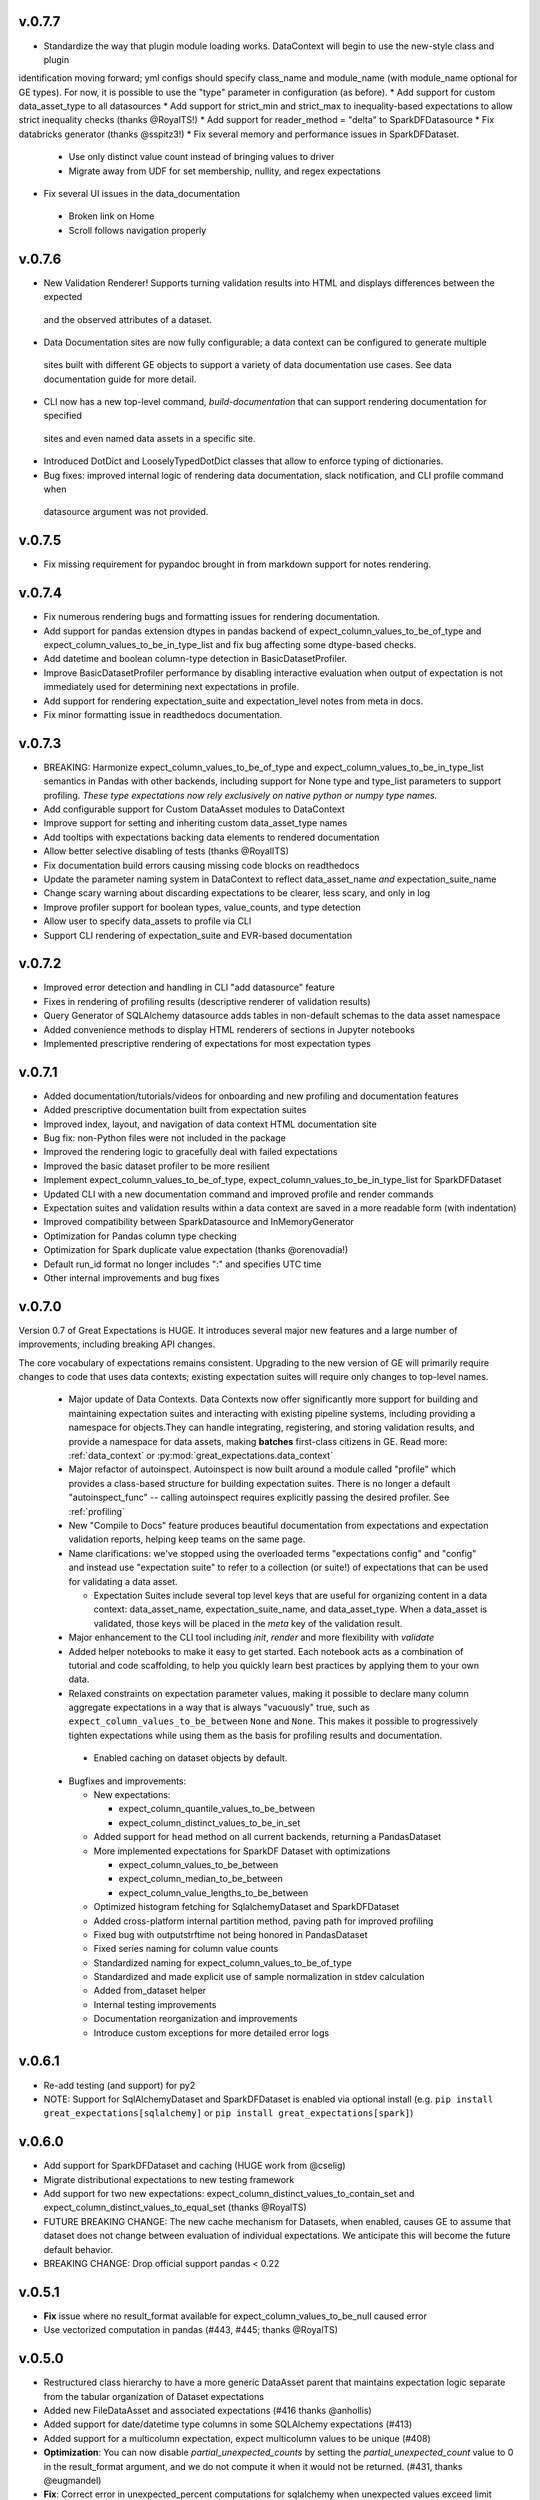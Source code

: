 .. _changelog:


v.0.7.7
-----------------
* Standardize the way that plugin module loading works. DataContext will begin to use the new-style class and plugin
identification moving forward; yml configs should specify class_name and module_name (with module_name optional for
GE types). For now, it is possible to use the "type" parameter in configuration (as before).
* Add support for custom data_asset_type to all datasources
* Add support for strict_min and strict_max to inequality-based expectations to allow strict inequality checks
(thanks @RoyalTS!)
* Add support for reader_method = "delta" to SparkDFDatasource
* Fix databricks generator (thanks @sspitz3!)
* Fix several memory and performance issues in SparkDFDataset.
 - Use only distinct value count instead of bringing values to driver
 - Migrate away from UDF for set membership, nullity, and regex expectations
* Fix several UI issues in the data_documentation
 - Broken link on Home
 - Scroll follows navigation properly


v.0.7.6
-----------------
* New Validation Renderer! Supports turning validation results into HTML and displays differences between the expected \
 and the observed attributes of a dataset.
* Data Documentation sites are now fully configurable; a data context can be configured to generate multiple \
 sites built with different GE objects to support a variety of data documentation use cases. See data documentation \
 guide for more detail.
* CLI now has a new top-level command, `build-documentation` that can support rendering documentation for specified
 sites and even named data assets in a specific site.
* Introduced DotDict and LooselyTypedDotDict classes that allow to enforce typing of dictionaries.
* Bug fixes: improved internal logic of rendering data documentation, slack notification, and CLI profile command when \
 datasource argument was not provided.

v.0.7.5
-----------------
* Fix missing requirement for pypandoc brought in from markdown support for notes rendering.

v.0.7.4
-----------------
* Fix numerous rendering bugs and formatting issues for rendering documentation.
* Add support for pandas extension dtypes in pandas backend of expect_column_values_to_be_of_type and
  expect_column_values_to_be_in_type_list and fix bug affecting some dtype-based checks.
* Add datetime and boolean column-type detection in BasicDatasetProfiler.
* Improve BasicDatasetProfiler performance by disabling interactive evaluation when output of expectation is not
  immediately used for determining next expectations in profile.
* Add support for rendering expectation_suite and expectation_level notes from meta in docs.
* Fix minor formatting issue in readthedocs documentation.

v.0.7.3
-----------------
* BREAKING: Harmonize expect_column_values_to_be_of_type and expect_column_values_to_be_in_type_list semantics in
  Pandas with other backends, including support for None type and type_list parameters to support profiling.
  *These type expectations now rely exclusively on native python or numpy type names.*
* Add configurable support for Custom DataAsset modules to DataContext
* Improve support for setting and inheriting custom data_asset_type names
* Add tooltips with expectations backing data elements to rendered documentation
* Allow better selective disabling of tests (thanks @RoyalITS)
* Fix documentation build errors causing missing code blocks on readthedocs
* Update the parameter naming system in DataContext to reflect data_asset_name *and* expectation_suite_name
* Change scary warning about discarding expectations to be clearer, less scary, and only in log
* Improve profiler support for boolean types, value_counts, and type detection
* Allow user to specify data_assets to profile via CLI
* Support CLI rendering of expectation_suite and EVR-based documentation

v.0.7.2
-----------------
* Improved error detection and handling in CLI "add datasource" feature
* Fixes in rendering of profiling results (descriptive renderer of validation results)
* Query Generator of SQLAlchemy datasource adds tables in non-default schemas to the data asset namespace
* Added convenience methods to display HTML renderers of sections in Jupyter notebooks
* Implemented prescriptive rendering of expectations for most expectation types

v.0.7.1
------------

* Added documentation/tutorials/videos for onboarding and new profiling and documentation features
* Added prescriptive documentation built from expectation suites
* Improved index, layout, and navigation of data context HTML documentation site
* Bug fix: non-Python files were not included in the package
* Improved the rendering logic to gracefully deal with failed expectations
* Improved the basic dataset profiler to be more resilient
* Implement expect_column_values_to_be_of_type, expect_column_values_to_be_in_type_list for SparkDFDataset
* Updated CLI with a new documentation command and improved profile and render commands
* Expectation suites and validation results within a data context are saved in a more readable form (with indentation)
* Improved compatibility between SparkDatasource and InMemoryGenerator
* Optimization for Pandas column type checking
* Optimization for Spark duplicate value expectation (thanks @orenovadia!)
* Default run_id format no longer includes ":" and specifies UTC time
* Other internal improvements and bug fixes


v.0.7.0
------------

Version 0.7 of Great Expectations is HUGE. It introduces several major new features
and a large number of improvements, including breaking API changes.

The core vocabulary of expectations remains consistent. Upgrading to 
the new version of GE will primarily require changes to code that
uses data contexts; existing expectation suites will require only changes
to top-level names.

 * Major update of Data Contexts. Data Contexts now offer significantly \
   more support for building and maintaining expectation suites and \
   interacting with existing pipeline systems, including providing a namespace for objects.\
   They can handle integrating, registering, and storing validation results, and
   provide a namespace for data assets, making **batches** first-class citizens in GE.
   Read more: :ref:`data_context` or :py:mod:`great_expectations.data_context`

 * Major refactor of autoinspect. Autoinspect is now built around a module
   called "profile" which provides a class-based structure for building
   expectation suites. There is no longer a default  "autoinspect_func" --
   calling autoinspect requires explicitly passing the desired profiler. See :ref:`profiling`

 * New "Compile to Docs" feature produces beautiful documentation from expectations and expectation
   validation reports, helping keep teams on the same page.

 * Name clarifications: we've stopped using the overloaded terms "expectations
   config" and "config" and instead use "expectation suite" to refer to a
   collection (or suite!) of expectations that can be used for validating a
   data asset.

   - Expectation Suites include several top level keys that are useful \
     for organizing content in a data context: data_asset_name, \
     expectation_suite_name, and data_asset_type. When a data_asset is \
     validated, those keys will be placed in the `meta` key of the \
     validation result.

 * Major enhancement to the CLI tool including `init`, `render` and more flexibility with `validate`

 * Added helper notebooks to make it easy to get started. Each notebook acts as a combination of \
   tutorial and code scaffolding, to help you quickly learn best practices by applying them to \
   your own data.

 * Relaxed constraints on expectation parameter values, making it possible to declare many column
   aggregate expectations in a way that is always "vacuously" true, such as
   ``expect_column_values_to_be_between`` ``None`` and ``None``. This makes it possible to progressively
   tighten expectations while using them as the basis for profiling results and documentation.

  * Enabled caching on dataset objects by default.

 * Bugfixes and improvements:

   * New expectations:

     * expect_column_quantile_values_to_be_between
     * expect_column_distinct_values_to_be_in_set

   * Added support for ``head`` method on all current backends, returning a PandasDataset
   * More implemented expectations for SparkDF Dataset with optimizations

     * expect_column_values_to_be_between
     * expect_column_median_to_be_between
     * expect_column_value_lengths_to_be_between

   * Optimized histogram fetching for SqlalchemyDataset and SparkDFDataset
   * Added cross-platform internal partition method, paving path for improved profiling
   * Fixed bug with outputstrftime not being honored in PandasDataset
   * Fixed series naming for column value counts
   * Standardized naming for expect_column_values_to_be_of_type
   * Standardized and made explicit use of sample normalization in stdev calculation
   * Added from_dataset helper
   * Internal testing improvements
   * Documentation reorganization and improvements
   * Introduce custom exceptions for more detailed error logs

v.0.6.1
------------
* Re-add testing (and support) for py2
* NOTE: Support for SqlAlchemyDataset and SparkDFDataset is enabled via optional install \
  (e.g. ``pip install great_expectations[sqlalchemy]`` or ``pip install great_expectations[spark]``)

v.0.6.0
------------
* Add support for SparkDFDataset and caching (HUGE work from @cselig)
* Migrate distributional expectations to new testing framework
* Add support for two new expectations: expect_column_distinct_values_to_contain_set 
  and expect_column_distinct_values_to_equal_set (thanks @RoyalTS)
* FUTURE BREAKING CHANGE: The new cache mechanism for Datasets, \
  when enabled, causes GE to assume that dataset does not change between evaluation of individual expectations. \
  We anticipate this will become the future default behavior.
* BREAKING CHANGE: Drop official support pandas < 0.22

v.0.5.1
---------------
* **Fix** issue where no result_format available for expect_column_values_to_be_null caused error
* Use vectorized computation in pandas (#443, #445; thanks @RoyalTS)


v.0.5.0
----------------
* Restructured class hierarchy to have a more generic DataAsset parent that maintains expectation logic separate \
  from the tabular organization of Dataset expectations
* Added new FileDataAsset and associated expectations (#416 thanks @anhollis)
* Added support for date/datetime type columns in some SQLAlchemy expectations (#413)
* Added support for a multicolumn expectation, expect multicolumn values to be unique (#408)
* **Optimization**: You can now disable `partial_unexpected_counts` by setting the `partial_unexpected_count` value to \
  0 in the result_format argument, and we do not compute it when it would not be returned. (#431, thanks @eugmandel)
* **Fix**: Correct error in unexpected_percent computations for sqlalchemy when unexpected values exceed limit (#424)
* **Fix**: Pass meta object to expectation result (#415, thanks @jseeman)
* Add support for multicolumn expectations, with `expect_multicolumn_values_to_be_unique` as an example (#406)
* Add dataset class to from_pandas to simplify using custom datasets (#404, thanks @jtilly)
* Add schema support for sqlalchemy data context (#410, thanks @rahulj51)
* Minor documentation, warning, and testing improvements (thanks @zdog).


v.0.4.5
----------------
* Add a new autoinspect API and remove default expectations.
* Improve details for expect_table_columns_to_match_ordered_list (#379, thanks @rlshuhart)
* Linting fixes (thanks @elsander)
* Add support for dataset_class in from_pandas (thanks @jtilly)
* Improve redshift compatibility by correcting faulty isnull operator (thanks @avanderm)
* Adjust partitions to use tail_weight to improve JSON compatibility and
  support special cases of KL Divergence (thanks @anhollis)
* Enable custom_sql datasets for databases with multiple schemas, by
  adding a fallback for column reflection (#387, thanks @elsander)
* Remove `IF NOT EXISTS` check for custom sql temporary tables, for
  Redshift compatibility (#372, thanks @elsander)
* Allow users to pass args/kwargs for engine creation in
  SqlAlchemyDataContext (#369, thanks @elsander)
* Add support for custom schema in SqlAlchemyDataset (#370, thanks @elsander)
* Use getfullargspec to avoid deprecation warnings.
* Add expect_column_values_to_be_unique to SqlAlchemyDataset
* **Fix** map expectations for categorical columns (thanks @eugmandel)
* Improve internal testing suite (thanks @anhollis and @ccnobbli)
* Consistently use value_set instead of mixing value_set and values_set (thanks @njsmith8)

v.0.4.4
----------------
* Improve CLI help and set CLI return value to the number of unmet expectations
* Add error handling for empty columns to SqlAlchemyDataset, and associated tests
* **Fix** broken support for older pandas versions (#346)
* **Fix** pandas deepcopy issue (#342)

v.0.4.3
-------
* Improve type lists in expect_column_type_to_be[_in_list] (thanks @smontanaro and @ccnobbli)
* Update cli to use entry_points for conda compatibility, and add version option to cli
* Remove extraneous development dependency to airflow
* Address SQlAlchemy warnings in median computation
* Improve glossary in documentation
* Add 'statistics' section to validation report with overall validation results (thanks @sotte)
* Add support for parameterized expectations
* Improve support for custom expectations with better error messages (thanks @syk0saje)
* Implement expect_column_value_lenghts_to_[be_between|equal] for SQAlchemy (thanks @ccnobbli)
* **Fix** PandasDataset subclasses to inherit child class

v.0.4.2
-------
* **Fix** bugs in expect_column_values_to_[not]_be_null: computing unexpected value percentages and handling all-null (thanks @ccnobbli)
* Support mysql use of Decimal type (thanks @bouke-nederstigt)
* Add new expectation expect_column_values_to_not_match_regex_list.

  * Change behavior of expect_column_values_to_match_regex_list to use python re.findall in PandasDataset, relaxing \
    matching of individuals expressions to allow matches anywhere in the string.

* **Fix** documentation errors and other small errors (thanks @roblim, @ccnobbli)

v.0.4.1
-------
* Correct inclusion of new data_context module in source distribution

v.0.4.0
-------
* Initial implementation of data context API and SqlAlchemyDataset including implementations of the following \
  expectations:

  * expect_column_to_exist
  * expect_table_row_count_to_be
  * expect_table_row_count_to_be_between
  * expect_column_values_to_not_be_null
  * expect_column_values_to_be_null
  * expect_column_values_to_be_in_set
  * expect_column_values_to_be_between
  * expect_column_mean_to_be
  * expect_column_min_to_be
  * expect_column_max_to_be
  * expect_column_sum_to_be
  * expect_column_unique_value_count_to_be_between
  * expect_column_proportion_of_unique_values_to_be_between

* Major refactor of output_format to new result_format parameter. See docs for full details:

  * exception_list and related uses of the term exception have been renamed to unexpected
  * Output formats are explicitly hierarchical now, with BOOLEAN_ONLY < BASIC < SUMMARY < COMPLETE. \
    All *column_aggregate_expectation* expectations now return element count and related information included at the \
    BASIC level or higher.

* New expectation available for parameterized distributions--\
  expect_column_parameterized_distribution_ks_test_p_value_to_be_greater_than (what a name! :) -- (thanks @ccnobbli)
* ge.from_pandas() utility (thanks @schrockn)
* Pandas operations on a PandasDataset now return another PandasDataset (thanks @dlwhite5)
* expect_column_to_exist now takes a column_index parameter to specify column order (thanks @louispotok)
* Top-level validate option (ge.validate())
* ge.read_json() helper (thanks @rjurney)
* Behind-the-scenes improvements to testing framework to ensure parity across data contexts.
* Documentation improvements, bug-fixes, and internal api improvements

v.0.3.2
-------
* Include requirements file in source dist to support conda

v.0.3.1
--------
* **Fix** infinite recursion error when building custom expectations
* Catch dateutil parsing overflow errors

v.0.2
-----
* Distributional expectations and associated helpers are improved and renamed to be more clear regarding the tests they apply
* Expectation decorators have been refactored significantly to streamline implementing expectations and support custom expectations
* API and examples for custom expectations are available
* New output formats are available for all expectations
* Significant improvements to test suite and compatibility
